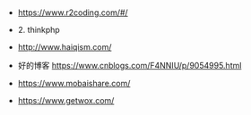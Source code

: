 * 

- https://www.r2coding.com/#/
  
- 2. thinkphp
- http://www.haiqism.com/
- 好的博客  https://www.cnblogs.com/F4NNIU/p/9054995.html
- https://www.mobaishare.com/
- https://www.getwox.com/
